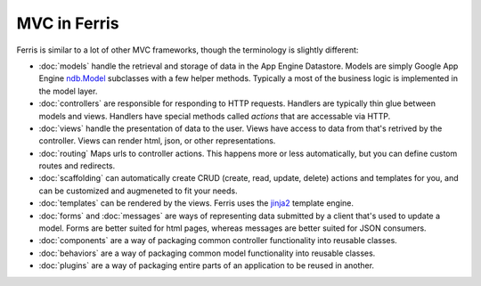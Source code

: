 MVC in Ferris
=============

Ferris is similar to a lot of other MVC frameworks, though the terminology is slightly different:

* :doc:`models` handle the retrieval and storage of data in the App Engine Datastore. Models are simply Google App Engine `ndb.Model <https://developers.google.com/appengine/docs/python/ndb/>`_ subclasses with a few helper methods. Typically a most of the business logic is implemented in the model layer.
* :doc:`controllers` are responsible for responding to HTTP requests. Handlers are typically thin glue between models and views. Handlers have special methods called *actions* that are accessable via HTTP.
* :doc:`views` handle the presentation of data to the user. Views have access to data from that's retrived by the controller. Views can render html, json, or other representations.
* :doc:`routing` Maps urls to controller actions. This happens more or less automatically, but you can define custom routes and redirects.
* :doc:`scaffolding` can automatically create CRUD (create, read, update, delete) actions and templates for you, and can be customized and augmeneted to fit your needs.
* :doc:`templates` can be rendered by the views. Ferris uses the `jinja2 <http://jinja.pocoo.org/>`_ template engine.
* :doc:`forms` and :doc:`messages` are ways of representing data submitted by a client that's used to update a model. Forms are better suited for html pages, whereas messages are better suited for JSON consumers.
* :doc:`components` are a way of packaging common controller functionality into reusable classes.
* :doc:`behaviors` are a way of packaging common model functionality into reusable classes.
* :doc:`plugins` are a way of packaging entire parts of an application to be reused in another.
